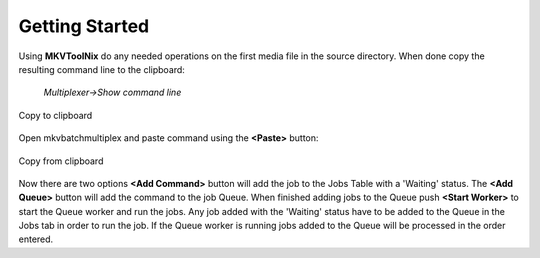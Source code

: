 
***************
Getting Started
***************

Using **MKVToolNix** do any needed operations on the first media file in the
source directory. When done copy the resulting command line to the clipboard:

    *Multiplexer->Show command line*


.. figure:: images/MKVToolNix-copytoclipboard.png
    :align: center

    Copy to clipboard

Open mkvbatchmultiplex and paste command using the **<Paste>**
button:

.. figure:: images/mkvbatchmultiplex-command.png
    :align: center

    Copy from clipboard

Now there are two options **<Add Command>** button will add the job to the Jobs
Table with a 'Waiting' status. The **<Add Queue>** button will add the command
to the job Queue.  When finished adding jobs to the Queue push
**<Start Worker>** to start the Queue worker and run the jobs.  Any job added
with the 'Waiting' status have to be added to the Queue in the Jobs tab in
order to run the job.  If the Queue worker is running jobs added to the Queue
will be processed in the order entered.
